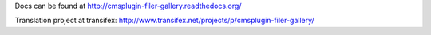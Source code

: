 Docs can be found at http://cmsplugin-filer-gallery.readthedocs.org/

Translation project at transifex: http://www.transifex.net/projects/p/cmsplugin-filer-gallery/